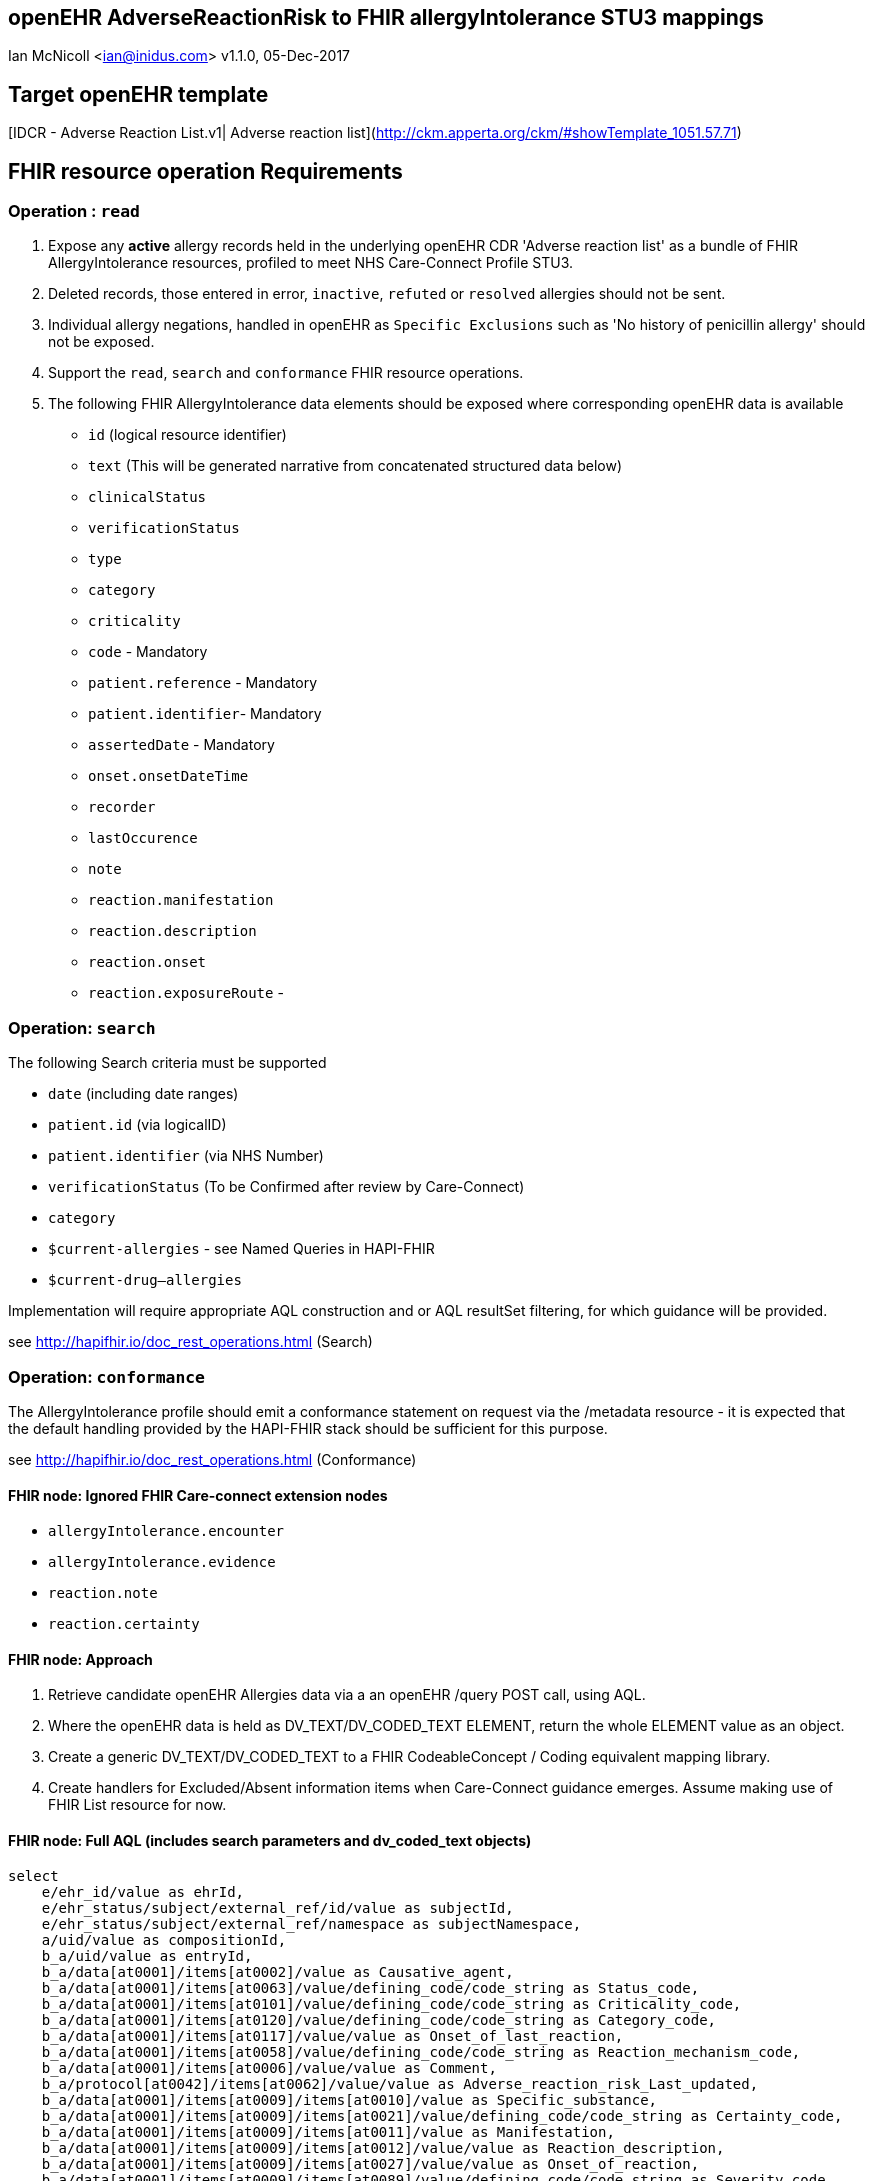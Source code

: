 == openEHR AdverseReactionRisk to FHIR allergyIntolerance STU3 mappings
Ian McNicoll <ian@inidus.com>
v1.1.0, 05-Dec-2017
// v1.0.1  -Add support for Github icons
// v1.1.0 - corrected typo in AQL

ifdef::env-github[]
:tip-caption: :bulb:
:note-caption: :information_source:
:important-caption: :heavy_exclamation_mark:
:caution-caption: :fire:
:warning-caption: :warning:
endif::[]

== Target openEHR template

[IDCR -  Adverse Reaction List.v1| Adverse reaction list](http://ckm.apperta.org/ckm/#showTemplate_1051.57.71)


== FHIR resource operation Requirements

=== Operation : `read`

1. Expose any **active** allergy records held in the underlying openEHR CDR 'Adverse reaction list' as a bundle of FHIR AllergyIntolerance resources, profiled to meet NHS Care-Connect Profile STU3.
2. Deleted records, those entered in error, `inactive`, `refuted` or `resolved` allergies should not be sent.
3. Individual allergy negations, handled in openEHR as `Specific Exclusions` such as 'No history of penicillin allergy' should not be exposed.
4. Support the `read`, `search` and `conformance` FHIR resource operations.
5. The following FHIR AllergyIntolerance data elements should be exposed where corresponding openEHR data is available

- `id` (logical resource identifier)
- `text` (This will be generated narrative from concatenated structured data below)

- `clinicalStatus`
- `verificationStatus`
- `type`
- `category`
- `criticality`

- `code` - Mandatory

- `patient.reference` - Mandatory
- `patient.identifier`- Mandatory

- `assertedDate` - Mandatory

- `onset.onsetDateTime`

- `recorder`

- `lastOccurence`
- `note`

- `reaction.manifestation`

- `reaction.description`
- `reaction.onset`

- `reaction.exposureRoute`
-


===  Operation: `search`

The following Search criteria must be supported

- `date` (including date ranges)
- `patient.id` (via logicalID)
- `patient.identifier` (via NHS Number)
- `verificationStatus` (To be Confirmed after review by Care-Connect)
- `category`
- `$current-allergies` - see Named Queries in HAPI-FHIR
- `$current-drug--allergies`

Implementation will require appropriate AQL construction and or AQL resultSet filtering, for which guidance will be provided.

see http://hapifhir.io/doc_rest_operations.html (Search)

=== Operation: `conformance`

The AllergyIntolerance profile should emit a conformance statement on request via the
/metadata resource - it is expected that the default handling provided by the HAPI-FHIR stack should be sufficient for this purpose.

see http://hapifhir.io/doc_rest_operations.html (Conformance)

==== FHIR node: Ignored FHIR Care-connect extension nodes

- `allergyIntolerance.encounter`
- `allergyIntolerance.evidence`
- `reaction.note`
- `reaction.certainty`

==== FHIR node: Approach

1. Retrieve candidate openEHR Allergies data via a an openEHR /query POST call, using AQL.
2. Where the openEHR data is held as DV_TEXT/DV_CODED_TEXT ELEMENT, return the whole ELEMENT value as an object.
3. Create a generic DV_TEXT/DV_CODED_TEXT to a FHIR CodeableConcept / Coding equivalent mapping library.
4. Create handlers for Excluded/Absent information items when Care-Connect guidance emerges. Assume making use of FHIR List resource for now.


==== FHIR node: Full AQL (includes search parameters and dv_coded_text objects)

[source, sql]
----
select
    e/ehr_id/value as ehrId,
    e/ehr_status/subject/external_ref/id/value as subjectId,
    e/ehr_status/subject/external_ref/namespace as subjectNamespace,
    a/uid/value as compositionId,
    b_a/uid/value as entryId,
    b_a/data[at0001]/items[at0002]/value as Causative_agent,
    b_a/data[at0001]/items[at0063]/value/defining_code/code_string as Status_code,
    b_a/data[at0001]/items[at0101]/value/defining_code/code_string as Criticality_code,
    b_a/data[at0001]/items[at0120]/value/defining_code/code_string as Category_code,
    b_a/data[at0001]/items[at0117]/value/value as Onset_of_last_reaction,
    b_a/data[at0001]/items[at0058]/value/defining_code/code_string as Reaction_mechanism_code,
    b_a/data[at0001]/items[at0006]/value/value as Comment,
    b_a/protocol[at0042]/items[at0062]/value/value as Adverse_reaction_risk_Last_updated,
    b_a/data[at0001]/items[at0009]/items[at0010]/value as Specific_substance,
    b_a/data[at0001]/items[at0009]/items[at0021]/value/defining_code/code_string as Certainty_code,
    b_a/data[at0001]/items[at0009]/items[at0011]/value as Manifestation,
    b_a/data[at0001]/items[at0009]/items[at0012]/value/value as Reaction_description,
    b_a/data[at0001]/items[at0009]/items[at0027]/value/value as Onset_of_reaction,
    b_a/data[at0001]/items[at0009]/items[at0089]/value/defining_code/code_string as Severity_code,
    b_a/data[at0001]/items[at0009]/items[at0106]/value as Route_of_exposure,
    b_a/data[at0001]/items[at0009]/items[at0032]/value/value as Adverse_reaction_risk_Comment
from EHR e

contains COMPOSITION a[openEHR-EHR-COMPOSITION.adverse_reaction_list.v1]
contains EVALUATION b_a[openEHR-EHR-EVALUATION.adverse_reaction_risk.v1]

where a/name/value='Adverse reaction list'
-- Optional parameters, depending on FHIR search criteria
and e/ehr_id/value = '{{fhir.patient.id_param}}'
and e/ehr_status/subject/external_ref/id/value = '{{fhir.patient.identifier.value.param}}'
and e/ehr_status/subject/external_ref/namespace =  '{{fhir.patient.identifier.system.param}}'
and b_a/data[at0001]/items[at0120]/value/defining_code_string = '{{fhir_category_params}}'
and b_a/protocol[at0042]/items[at0062]/value/value >= '{{fhir_date_param_min}}'
and b_a/protocol[at0042]/items[at0062]/value/value <= '{{fhir_date_param_max}}'

----

=== Node mappings

==== FHIR node:: `allergyIntolerance.id`

FHIR Description::
The logical id of the resource, as used in the URL for the resource. Once assigned, this value never changes.

openEHR AQL node::  `compositionId`+ '_' + `entryId`

Valueset mappings:: None

NOTE: The FHIR id is constructed by a concatenation of the openEHR `compositionId` and `entryId` as above.
If `entryID` is null, simply send the `compositionID`. `entryID` is currently not supported by Ethercis.

==== FHIR node:: `allergyIntolerance.clinicalStatus`

FHIR Description::
The clinical status of the allergy or intolerance..

openEHR AQL node::
- `Status_code_string` => `allergyIntolerance.clinicalStatus`

Datatype Mapping style::

DV_CODED_TEXT => Code

Valueset mappings::
- **always map to**  => `active`

==== FHIR node:: `allergyIntolerance.verificationStatus`

FHIR Description::
Assertion about certainty associated with the propensity, or potential risk, of a reaction to the identified substance (including pharmaceutical product).

openEHR AQL node::
- `Status` => `allergyIntolerance.verificationStatus`

Datatype Mapping style::

DV_CODED_TEXT => Code

Valueset mappings::
- `at0127::Suspected` => `unconfirmed` **(default)**
- `at0065::Confirmed` => `confirmed`

NOTE: If the openEHR node is unpopulated default to `unconfirmed`

==== FHIR node:: `allergyIntolerance.type`

FHIR Description::
Underlying mechanism (if known).

openEHR AQL node::
- `Reaction_mechanism_code` => `allergyIntolerance.type`

Datatype Mapping style::

DV_CODED_TEXT => Code

Valueset mappings::

- `at0059::Immune mediated` => `allergy`
- `at0060::Non-immune mediated` => `intolerance`
- `at0126::Indeterminate` => *DO NOT PERSIST*

NOTE: If the openEHR value is `at0126::Indeterminate` then this node should not be persisted in FHIR.

==== FHIR node:: `allergyIntolerance.category`

FHIR Description::
 Category of an identified Substance.

openEHR AQL node::
- `Category_code` => `allergyIntolerance.category`

Datatype Mapping::

DV_CODED_TEXT => Code

Valueset mappings::

- `at0121::Food` => `food`
- `at0122::Medication` => `medication`
- `at0123::Other` => `environment`
- `at0122::Medication` => `biologic`





==== FHIR node:: `allergyIntolerance.criticality`

FHIR Description::
Estimate of the potential clinical harm, or seriousness, of a reaction to an identified Substance

openEHR AQL node::

- `Criticality` => `allergyIntolerance.criticality`

Datatype Mapping::

DV_CODED_TEXT => Code

Valueset mappings::

- `at0102::Low` => `low`
- `at0103::High` => `high`
- `at0124::Indeterminate` => `unable-to-assess`

==== FHIR node: `allergyIntolerance.code`

FHIR Description::
The Code that identifies the allergy or intolerance. Called Causative Agent in openEHR

openEHR AQL node::

- `Causative_agent` => `allergyIntolerance.code`

Datatype mapping::

DV_TEXT => CodeableConcept

Valueset mappings::

See dfText.jar for code example

- `SNOMED-CT` => `http://snomed.info/sct`
- `LOINC` => `http://loinc.org`


==== FHIR name: `allergyIntolerance.patient`

FHIR Description::
Who the sensitivity is for.

openEHR AQL node::

`ehrId` => `allergyIntolerance.patient.reference`
`subjectId` => `allergyIntolerance.patient.identifier.value`
`subjectNamespace` => `allergyIntolerance.patient.identifier.system`

Valueset mappings::

. For `subjectNamespace` => `allergyIntolerance.patient.identifier.system`
.. `uk.nhs.nhs_number` => `https://fhir.nhs.uk/Id/nhs-number`

NOTE: We are using the patient's openEHR `ehrId` as the `id` of the FHIR `patient` resource, and using the patient's NHS Number, carried in the openEHR 'ehr' object as `subjectId` as the patient identifier.
If the subjectNamespace is not `uk.nhs.nhs_number`, it should not be mapped to `https://fhir.nhs.uk/Id/nhs-number` but simply passed through unchanged.


=== `allergyIntolerance.lastOccurence`

FHIR Description::  - Date(/time) of last known occurrence of a reaction.

openEHR AQL node::

`Onset_of_last_reaction` => `allergyIntolerance.lastOccurence`

Valueset mappings::None

==== FHIR node: `allergyIntolerance.assertedDate`

FHIR Description::  - Date record was believed accurate.

openEHR AQL node::

`Adverse_reaction_risk_Last_updated` => `allergyIntolerance.assertedDate`

Datatype mapping::

DV_DATE_TIME => dateTime

Valueset mappings:: None

==== FHIR node: `allergyIntolerance.note`

FHIR Description::  - Additional text not captured in other fields.

openEHR AQL node::

`Comment` => `allergyIntolerance.note.text`


Datatype mapping::

DV_TEXT => Annotation.

Valueset mappings:: None

==== FHIR node: `allergyIntolerance.reaction.substance`

FHIR Description::  - Specific substance or pharmaceutical product considered to be responsible for event.

openEHR AQL node::

`Specific_substance_value` => `allergyIntolerance.reaction.substance.text`

Valueset mappings::

`Specific_substance_terminology_id` => `allergyIntolerance.reaction.substance.coding.system`
See dfText.jar for code example

* `SNOMED-CT` => `http://snomed.info/sct`
* `LOINC` => `http://loinc.org`

==== FHIR node: `allergyIntolerance.reaction.manifestation`

FHIR Description::  - Clinical symptoms/signs associated with the Event.

openEHR AQL node::

`Manifestation_value` => `allergyIntolerance.reaction.manifestation.text`

Datatype mapping::

DV_TEXT => CodeableConcept

Valueset mappings::

`Specific_substance_terminology_id` => `allergyIntolerance.reaction.substance.coding.system`
See dfText.jar for code example

- `SNOMED-CT` => `http://snomed.info/sct`
- `LOINC` => `http://loinc.org`


==== FHIR node: `allergyIntolerance.reaction.description`

FHIR Description::  - Description of the event as a whole.

openEHR AQL node::

`Reaction_description` => `allergyIntolerance.reaction.description`

Datatype mapping::

DV_TEXT => String

Valueset mappings:: None

==== FHIR node: `allergyIntolerance.reaction.onset`

FHIR Description::  - Date(/time) when manifestations showed.

openEHR AQL node::

`Onset_of_reaction` => `allergyIntolerance.reaction.onset`

Valueset mappings:: None

==== FHIR node: `allergyIntolerance.reaction.severity`

FHIR Description::  - - Severity of the event as a whole.

openEHR AQL node::

`Severity` => `allergyIntolerance.reaction.severity`

Datatype mapping::

DV_CODED_TEXT => Code

Valueset mappings::

`local::at0093| Mild`  => `mild`
`local::at0092| Moderate` =>`moderate`
`local::at0090| Severe` => `severe`


==== FHIR node: `allergyIntolerance.reaction.exposureRoute`

FHIR Description::  - How the subject was exposed to the substance.

openEHR AQL node::

`Route_of_exposure_value` => `allergyIntolerance.reaction.exposureRoute`

Datatype mapping::

DV_TEXT => CodeableConcept

Valueset mappings::

`Route_of_exposure_terminology_id` => `allergyIntolerance.reaction.substance.coding.system`

- `SNOMED-CT` => `http://snomed.info/sct`
- `LOINC` => `http://loinc.org`

=== `allergyIntolerance.reaction.note`

FHIR Description::  - Date(/time) when manifestations showed.

openEHR AQL node::

`Adverse_reaction_risk_Comment` => `allergyIntolerance.note.text`

Datatype mapping::

DV_TEXT => Annotation

Valueset mappings:: None


==== Alternative FLAT AQL (includes search parameters and dv_coded_text objects)

This flattened form of the AQL avoids use of DV_CODED_TEXT objects.

[source, sql]
----
select
    e/ehr_id/value as ehrId,
    e/ehr_status/subject/external_ref/id/value as subjectId,
    e/ehr_status/subject/external_ref/namespace as subjectNamespace,
    a/uid/value as compositionId,
    b_a/uid/value as entryId,
    b_a/data[at0001]/items[at0002]/value/value as Causative_agent_value,
    b_a/data[at0001]/items[at0002]/value/defining_code/code_string as Causative_agent_code,
    b_a/data[at0001]/items[at0002]/value/defining_code/terminology_id/value as Causative_agent_terminology,
    b_a/data[at0001]/items[at0063]/value/defining_code/code_string as Status_code,
    b_a/data[at0001]/items[at0101]/value/defining_code/code_string as Criticality_code,
    b_a/data[at0001]/items[at0120]/value/defining_code/code_string as Category_code,
    b_a/data[at0001]/items[at0117]/value/value as Onset_of_last_reaction,
    b_a/data[at0001]/items[at0058]/value/defining_code/code_string as Reaction_mechanism_code,
    b_a/data[at0001]/items[at0006]/value/value as Comment,
    b_a/protocol[at0042]/items[at0062]/value/value as Adverse_reaction_risk_Last_updated,
    b_a/data[at0001]/items[at0009]/items[at0010]/value/value as Specific_substance_value,
    b_a/data[at0001]/items[at0009]/items[at0010]/value/defining_code/code_string as Specific_substance_code,
    b_a/data[at0001]/items[at0009]/items[at0010]/value/defining_code/terminology_id/value as Specific_substance_terminology,
    b_a/data[at0001]/items[at0009]/items[at0021]/value/defining_code/code_string as Certainty_code,
    b_a/data[at0001]/items[at0009]/items[at0011]/value/value as Manifestation_value,
    b_a/data[at0001]/items[at0009]/items[at0011]/value/defining_code/code_string as Manifestation_code,
    b_a/data[at0001]/items[at0009]/items[at0011]/value/defining_code/terminology_id/value as Manifestation_terminology,
    b_a/data[at0001]/items[at0009]/items[at0012]/value/value as Reaction_description,
    b_a/data[at0001]/items[at0009]/items[at0027]/value/value as Onset_of_reaction,
    b_a/data[at0001]/items[at0009]/items[at0089]/value/defining_code/code_string as Severity_code,
    b_a/data[at0001]/items[at0009]/items[at0106]/value/value as Route_of_exposure_value,
      b_a/data[at0001]/items[at0009]/items[at0106]/value/defining_code/code_string as Route_of_exposure_code,
        b_a/data[at0001]/items[at0009]/items[at0106]/value/defining_code/terminology_id/value as Route_of_exposure_terminology,
    b_a/data[at0001]/items[at0009]/items[at0032]/value/value as Adverse_reaction_risk_Comment
from EHR e

contains COMPOSITION a[openEHR-EHR-COMPOSITION.adverse_reaction_list.v1]
contains EVALUATION b_a[openEHR-EHR-EVALUATION.adverse_reaction_risk.v1]

where a/name/value='Adverse reaction list'
-- Optional parameters, depending on FHIR search criteria
and e/ehr_id/value = '{{fhir.patient.id_param}}'
and e/ehr_status/subject/external_ref/id/value = '{{fhir.patient.identifier.value.param}}'
and e/ehr_status/subject/external_ref/namespace =  '{{fhir.patient.identifier.system.param}}'
and b_a/data[at0001]/items[at0120]/value/defining_code_string = '{{fhir_category_params}}'
and b_a/protocol[at0042]/items[at0062]/value/value >= '{{fhir_date_param_min}}'
and b_a/protocol[at0042]/items[at0062]/value/value <= '{{fhir_date_param_max}}'

----

=== FHIR Narrative block

This is optional in Care-Connect but is good practice.

NOTE:: TBD
